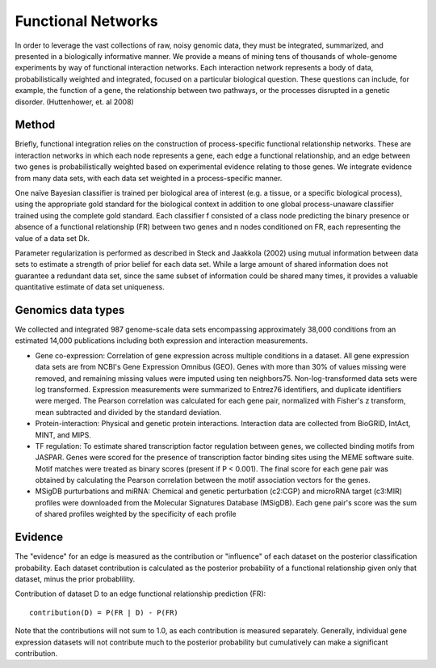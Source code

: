 Functional Networks
===========================
In order to leverage the vast collections of raw, noisy genomic data, they must be integrated, summarized, and presented in a biologically informative manner. We provide a means of mining tens of thousands of whole-genome experiments by way of functional interaction networks. Each interaction network represents a body of data, probabilistically weighted and integrated, focused on a particular biological question. These questions can include, for example, the function of a gene, the relationship between two pathways, or the processes disrupted in a genetic disorder. (Huttenhower, et. al 2008)

Method
---------------------------
Briefly, functional integration relies on the construction of process-specific functional relationship networks. These are interaction networks in which each node represents a gene, each edge a functional relationship, and an edge between two genes is probabilistically weighted based on experimental evidence relating to those genes. We integrate evidence from many data sets, with each data set weighted in a process-specific manner. 

One naïve Bayesian classifier is trained per biological area of interest (e.g. a tissue, or a specific biological process), using the appropriate gold standard for the biological context in addition to one global process-unaware classifier trained using the complete gold standard. Each classifier f consisted of a class node predicting the binary presence or absence of a functional relationship (FR) between two genes and n nodes conditioned on FR, each representing the value of a data set Dk.

Parameter regularization is performed as described in Steck and Jaakkola (2002) using mutual information between data sets to estimate a strength of prior belief for each data set. While a large amount of shared information does not guarantee a redundant data set, since the same subset of information could be shared many times, it provides a valuable quantitative estimate of data set uniqueness. 

Genomics data types
---------------------------
We collected and integrated 987 genome-scale data sets encompassing approximately 38,000 conditions from an estimated 14,000 publications including both expression and interaction measurements. 

* Gene co-expression: Correlation of gene expression across multiple conditions in a dataset. All gene expression data sets are from NCBI's Gene Expression Omnibus (GEO). Genes with more than 30% of values missing were removed, and remaining missing values were imputed using ten neighbors75. Non-log-transformed data sets were log transformed. Expression measurements were summarized to Entrez76 identifiers, and duplicate identifiers were merged. The Pearson correlation was calculated for each gene pair, normalized with Fisher's z transform, mean subtracted and divided by the standard deviation. 

* Protein-interaction: Physical and genetic protein interactions. Interaction data are collected from BioGRID, IntAct, MINT, and MIPS.

* TF regulation: To estimate shared transcription factor regulation between genes, we collected binding motifs from JASPAR. Genes were scored for the presence of transcription factor binding sites using the MEME software suite. Motif matches were treated as binary scores (present if P < 0.001). The final score for each gene pair was obtained by calculating the Pearson correlation between the motif association vectors for the genes.

* MSigDB purturbations and miRNA: Chemical and genetic perturbation (c2:CGP) and microRNA target (c3:MIR) profiles were downloaded from the Molecular Signatures Database (MSigDB). Each gene pair's score was the sum of shared profiles weighted by the specificity of each profile


Evidence
---------------------------
The "evidence" for an edge is measured as the contribution or "influence" of each dataset on the posterior classification probability. Each dataset contribution is calculated as the posterior probability of a functional relationship given only that dataset, minus the prior probablility.

Contribution of dataset D to an edge functional relationship prediction (FR)::

   contribution(D) = P(FR | D) - P(FR)

Note that the contributions will not sum to 1.0, as each contribution is measured separately. Generally, individual gene expression datasets will not contribute much to the posterior probability but cumulatively can make a significant contribution.
